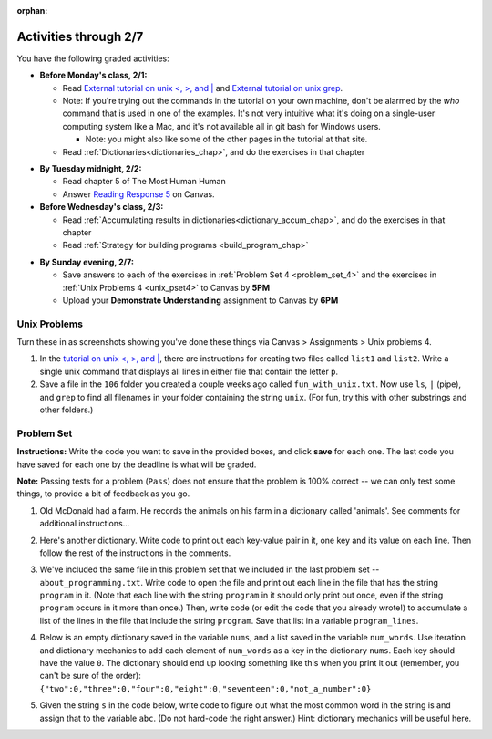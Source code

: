 :orphan:

..  Copyright (C) Paul Resnick.  Permission is granted to copy, distribute
    and/or modify this document under the terms of the GNU Free Documentation
    License, Version 1.3 or any later version published by the Free Software
    Foundation; with Invariant Sections being Forward, Prefaces, and
    Contributor List, no Front-Cover Texts, and no Back-Cover Texts.  A copy of
    the license is included in the section entitled "GNU Free Documentation
    License".

.. highlight:: python
    :linenothreshold: 500

Activities through 2/7
=======================

You have the following graded activities:

* **Before Monday's class, 2/1:**

  * Read `External tutorial on unix <, >, and |  <http://www.ee.surrey.ac.uk/Teaching/Unix/unix3.html>`_ and `External tutorial on unix grep  <http://www.uccs.edu/~ahitchco/grep/>`_.
  * Note: If you're trying out the commands in the tutorial on your own machine, don't be alarmed by the *who* command that is used in one of the examples. It's not very intuitive what it's doing on a single-user computing system like a Mac, and it's not available all in git bash for Windows users.
    
    * Note: you might also like some of the other pages in the tutorial at that site.

  * Read :ref:`Dictionaries<dictionaries_chap>`, and do the exercises in that chapter

.. usageassignment:: prep_07
    :chapters: Dictionaries
    :assignment_name: Prep 07
    :deadline: 2016-02-01 19:40:00
    :pct_required: 80
    :points: 50


* **By Tuesday midnight, 2/2:**

  * Read chapter 5 of The Most Human Human
  * Answer `Reading Response 5 <https://umich.instructure.com/courses/48961/assignments/57680>`_ on Canvas.

* **Before Wednesday's class, 2/3:**

  * Read :ref:`Accumulating results in dictionaries<dictionary_accum_chap>`, and do the exercises in that chapter
  * Read :ref:`Strategy for building programs <build_program_chap>`

.. usageassignment:: prep_08
    :chapters: DictionaryAccumulation
    :subchapters: BuildingAProgram/TheStrategy
    :assignment_name: Prep 08
    :deadline: 2016-02-03 19:40:00
    :pct_required: 80
    :points: 50

* **By Sunday evening, 2/7:**
  
  * Save answers to each of the exercises in :ref:`Problem Set 4 <problem_set_4>` and the exercises in :ref:`Unix Problems 4 <unix_pset4>` to Canvas by **5PM**
  * Upload your **Demonstrate Understanding** assignment to Canvas by **6PM**

Unix Problems
-------------

.. _unix_pset4:

Turn these in as screenshots showing you've done these things via Canvas > Assignments > Unix problems 4.

1. In the `tutorial on unix <, >, and |  <http://www.ee.surrey.ac.uk/Teaching/Unix/unix3.html>`_,  there are instructions for creating two files called  ``list1`` and ``list2``. Write a single unix command that displays all lines in either file that contain the letter ``p``.

2. Save a file in the ``106`` folder you created a couple weeks ago called ``fun_with_unix.txt``. Now use ``ls``, ``|`` (pipe), and ``grep`` to find all filenames in your folder containing the string ``unix``. (For fun, try this with other substrings and other folders.)

.. _problem_set_4:

Problem Set
-----------

.. datafile::  about_programming.txt
   :hide:

   Computer programming (often shortened to programming) is a process that leads from an
   original formulation of a computing problem to executable programs. It involves
   activities such as analysis, understanding, and generically solving such problems
   resulting in an algorithm, verification of requirements of the algorithm including its
   correctness and its resource consumption, implementation (or coding) of the algorithm in
   a target programming language, testing, debugging, and maintaining the source code,
   implementation of the build system and management of derived artefacts such as machine
   code of computer programs. The algorithm is often only represented in human-parseable
   form and reasoned about using logic. Source code is written in one or more programming
   languages (such as C++, C#, Java, Python, Smalltalk, JavaScript, etc.). The purpose of
   programming is to find a sequence of instructions that will automate performing a
   specific task or solve a given problem. The process of programming thus often requires
   expertise in many different subjects, including knowledge of the application domain,
   specialized algorithms and formal logic.
   Within software engineering, programming (the implementation) is regarded as one phase in a software development process. There is an on-going debate on the extent to which
   the writing of programs is an art form, a craft, or an engineering discipline. In
   general, good programming is considered to be the measured application of all three,
   with the goal of producing an efficient and evolvable software solution (the criteria
   for "efficient" and "evolvable" vary considerably). The discipline differs from many
   other technical professions in that programmers, in general, do not need to be licensed
   or pass any standardized (or governmentally regulated) certification tests in order to
   call themselves "programmers" or even "software engineers." Because the discipline
   covers many areas, which may or may not include critical applications, it is debatable
   whether licensing is required for the profession as a whole. In most cases, the
   discipline is self-governed by the entities which require the programming, and sometimes
   very strict environments are defined (e.g. United States Air Force use of AdaCore and
   security clearance). However, representing oneself as a "professional software engineer"
   without a license from an accredited institution is illegal in many parts of the world.

**Instructions:** Write the code you want to save in the provided boxes, and click **save** for each one. The last code you have saved for each one by the deadline is what will be graded.

**Note:** Passing tests for a problem (``Pass``) does not ensure that the problem is 100% correct -- we can only test some things, to provide a bit of feedback as you go.


1. Old McDonald had a farm. He records the animals on his farm in a dictionary called 'animals'. See comments for additional instructions...

.. activecode:: ps_4_1

   animals = {'cows': 2, 'chickens': 8, 'pigs': 4, 'mice': 72, 'cats': 9,'dogs': 1}

   # Write code to look up the number of chickens
   # Old McDonald recorded and assign it to the 
   # variable num_chickens. 
   # (Do not hard-code values! num_chickens = 8 will not earn points.)

   # Write code to add the key-value pair "yak":3
   # to the dictionary stored in the variable called animals.

   # Write code to increase the value for the key 
   # "dogs" (in the animals dictionary we've provided) by 1.

   ====
   
   import test
   try: 
      test.testEqual(num_chickens, animals['chickens'])
   except:
      print "Something is is undefined so this test cannot run. Read the directions again!\n"

   try:
      test.testEqual(animals['yak'], 3)
   except:
      print "key 'yak' is not yet set in dictionary animals"
      
   test.testEqual(animals['dogs'], 2)



2. Here's another dictionary. Write code to print out each key-value pair in it, one key and its value on each line. Then follow the rest of the instructions in the comments.

.. activecode:: ps_4_2

   nd = {"autumn":"spring", "well":"spring", "4":"seasons","23":345}
   
   # Use a for loop to print out each key-value pair. 
   # Hint to make this easier: printing things with a comma, e.g.
   # print "hello", "everyone" 
   # will print out those things on the same 
   # line with a space in between them.
   
   # Your output should look SOMETHING LIKE this 
   # (remember, the pairs could be in any order, 
   # because it's a dictionary):
   # autumn spring
   # 4 seasons
   # 23 345
   # well spring
   
   # Now, write code to increase the 
   # value of key "23" by 5. Your code should work 
   # no matter what the value of the key "23" is,
   # as long as its value is an integer.
   
   # Now, write code to print the 
   # value of the key "well".
   # Your code should work no matter 
   # what the value of the key "well" is.
   
   ====
   
   import test
   print "\n---\n\n"
   try:
      test.testEqual(nd["23"],350)
   except:
      print "nd doesn't exist or doesn't have the key '23'"


3. We've included the same file in this problem set that we included in the last problem set -- ``about_programming.txt``. Write code to open the file and print out each line in the file that has the string ``program`` in it. (Note that each line with the string ``program`` in it should only print out once, even if the string ``program`` occurs in it more than once.) Then, write code (or edit the code that you already wrote!) to accumulate a list of the lines in the file that include the string ``program``. Save that list in a variable ``program_lines``.

.. activecode:: ps_4_3

   # Write your code here!

   ====

   import test
   print "\n---\n\n"
   tmp = []
   for l in open("about_programming.txt").readlines():
     if "program" in l:
       tmp.append(l)
   try:
     test.testEqual(program_lines,tmp)
   except:
     print "program_lines has not been defined, or you have another error"


4. Below is an empty dictionary saved in the variable ``nums``, and a list saved in the variable ``num_words``. Use iteration and dictionary mechanics to add each element of ``num_words`` as a key in the dictionary ``nums``. Each key should have the value ``0``. The dictionary should end up looking something like this when you print it out (remember, you can't be sure of the order): ``{"two":0,"three":0,"four":0,"eight":0,"seventeen":0,"not_a_number":0}``

.. activecode:: ps_4_4

  nums = {}
  num_words = ["two","three","four","seventeen","eight","not_a_number"]
  # Write your code here.

  ====

  import test
  try:
    test.testEqual(nums["two"],0)
    test.testEqual(type(nums["seventeen"]),type(3))
    test.testEqual(nums,{"two":0,"three":0,"four":0,"eight":0,"seventeen":0,"not_a_number":0})
  except:
    print "You've created an error somewhere or have not completed this problem."

5. Given the string ``s`` in the code below, write code to figure out what the most common word in the string is and assign that to the variable ``abc``. (Do not hard-code the right answer.) Hint: dictionary mechanics will be useful here.

.. activecode:: ps_4_5

   s = "Number of slams in an old screen door depends upon how loud you shut it, the count of slices in a bread depends how thin you cut it, and amount 'o good inside a day depends on how well you live 'em. All depends, all depends, all depends on what's around ya."

   # Write your code here.
    
   ====
    
   print "\n---\n\n"
   import test
   print "testing whether abc is set correctly"
   try:
     test.testEqual(abc, 'depends')
   except:
     print "The variable abc has not been defined and/or there is another error"
